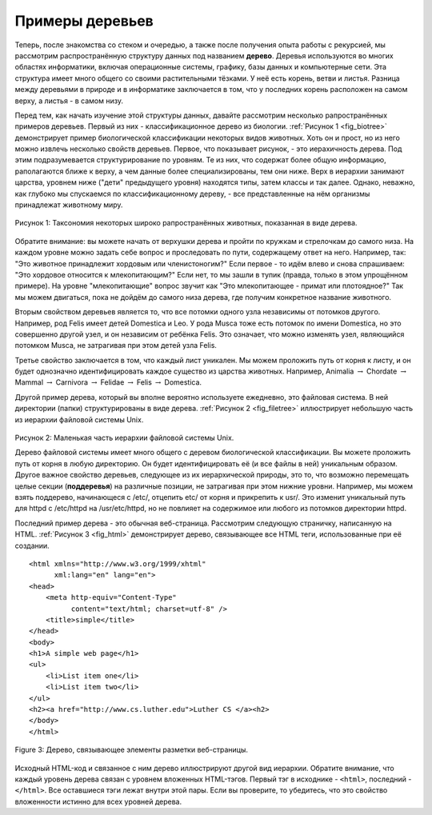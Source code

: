 ..  Copyright (C)  Brad Miller, David Ranum, Jeffrey Elkner, Peter Wentworth, Allen B. Downey, Chris
    Meyers, and Dario Mitchell.  Permission is granted to copy, distribute
    and/or modify this document under the terms of the GNU Free Documentation
    License, Version 1.3 or any later version published by the Free Software
    Foundation; with Invariant Sections being Forward, Prefaces, and
    Contributor List, no Front-Cover Texts, and no Back-Cover Texts.  A copy of
    the license is included in the section entitled "GNU Free Documentation
    License".

Примеры деревьев
-----------------

Теперь, после знакомства со стеком и очередью, а также после получения опыта работы с рекурсией, мы рассмотрим распространённую структуру данных под названием **дерево**. Деревья используются во многих областях информатики, включая операционные системы, графику, базы данных и компьютерные сети. Эта структура имеет много общего со своими растительными тёзками. У неё есть корень, ветви и листья. Разница между деревьями в природе и в информатике заключается в том, что у последних корень расположен на самом верху, а листья - в самом низу.

Перед тем, как начать изучение этой структуры данных, давайте рассмотрим несколько рапространённых примеров деревьев. Первый из них - классификационное дерево из биологии. :ref:`Рисунок 1 <fig_biotree>` демонстрирует пример биологической классификации некоторых видов животных. Хоть он и прост, но из него можно извлечь несколько свойств деревьев. Первое, что показывает рисунок, - это иерахичность дерева. Под этим подразумевается структурирование по уровням. Те из них, что содержат более общую информацию, раполагаются ближе к верху, а чем данные более специализированы, тем они ниже. Верх в иерархии занимают царства, уровнем ниже ("дети" предыдущего уровня) находятся типы, затем классы и так далее. Однако, неважно, как глубоко мы спускаемся по классификационному дереву, - все представленные на нём организмы принадлежат животному миру.

.. _fig_biotree:

.. figure:: Figures/biology.png
   :scale: 50%
   :align: center
   :alt: image

   Рисунок 1: Таксономия некоторых широко рапространённых животных, показанная в виде дерева.

Обратите внимание: вы можете начать от верхушки дерева и пройти по кружкам и стрелочкам до самого низа. На каждом уровне можно задать себе вопрос и проследовать по пути, содержащему ответ на него. Например, так: "Это животное принадлежит хордовым или членистоногим?" Если первое - то идём влево и снова спрашиваем: "Это хордовое относится к млекопитающим?" Если нет, то мы зашли в тупик (правда, только в этом упрощённом примере). На уровне "млекопитающие" вопрос звучит как "Это млекопитающее - примат или плотоядное?" Так мы можем двигаться, пока не дойдём до самого низа дерева, где получим конкретное название животного.

Вторым свойством деревьев является то, что все потомки одного узла независимы от потомков другого. Например, род Felis имеет детей Domestica и Leo. У рода Musca тоже есть потомок по имени Domestica, но это совершенно другой узел, и он независим от ребёнка Felis. Это означает, что можно изменять узел, являющийся потомком Musca, не затрагивая при этом детей узла Felis.

Третье свойство заключается в том, что каждый лист уникален. Мы можем проложить путь от корня к листу, и он будет однозначно идентифицировать каждое существо из царства животных. Например, Animalia
:math:`\rightarrow` Chordate :math:`\rightarrow` Mammal
:math:`\rightarrow` Carnivora :math:`\rightarrow` Felidae
:math:`\rightarrow` Felis :math:`\rightarrow` Domestica.

Другой пример дерева, который вы вполне вероятно используете ежедневно, это файловая система. В ней директории (папки) структурированы в виде дерева. :ref:`Рисунок 2 <fig_filetree>` иллюстрирует небольшую часть из иерархии файловой системы Unix.

.. _fig_filetree:

.. figure:: Figures/directory.png
   :scale: 50%
   :align: center
   :alt: image

   Рисунок 2: Маленькая часть иерархии файловой системы Unix.

   Дерево файловой системы имеет много общего с деревом биологической классификации. Вы можете проложить путь от корня в любую директорию. Он будет идентифицировать её (и все файлы в ней) уникальным образом. Другое важное свойство деревьев, следующее из их иерархической природы, это то, что возможно перемещать целые секции (**поддеревья**) на различные позиции, не затрагивая при этом нижние уровни. Например, мы можем взять поддерево, начинающеся с /etc/, отцепить etc/ от корня и прикрепить к usr/. Это изменит уникальный путь для httpd с /etc/httpd на /usr/etc/httpd, но не повлияет на содержимое или любого из потомков директории httpd.

   Последний пример дерева - это обычная веб-страница. Рассмотрим следующую страничку, написанную на HTML. :ref:`Рисунок 3 <fig_html>` демонстрирует дерево, связывающее все HTML теги, использованные при её создании.

   ::

    <html xmlns="http://www.w3.org/1999/xhtml" 
	  xml:lang="en" lang="en">
    <head>
	<meta http-equiv="Content-Type" 
	      content="text/html; charset=utf-8" />
	<title>simple</title>
    </head>
    <body>
    <h1>A simple web page</h1>
    <ul>
	<li>List item one</li>
	<li>List item two</li>
    </ul>
    <h2><a href="http://www.cs.luther.edu">Luther CS </a><h2>
    </body>
    </html>


.. _fig_html:

.. figure:: Figures/htmltree.png
   :align: center
   :alt: image

   Figure 3: Дерево, связывающее элементы разметки веб-страницы.

Исходный HTML-код и связанное с ним дерево иллюстрируют другой вид иерархии. Обратите внимание, что каждый уровень дерева связан с уровнем вложенных HTML-тэгов. Первый тэг в исходнике - ``<html>``, последний - ``</html>``. Все оставшиеся тэги лежат внутри этой пары. Если вы проверите, то убедитесь, что это свойство вложенности истинно для всех уровней дерева.

.. disqus::
